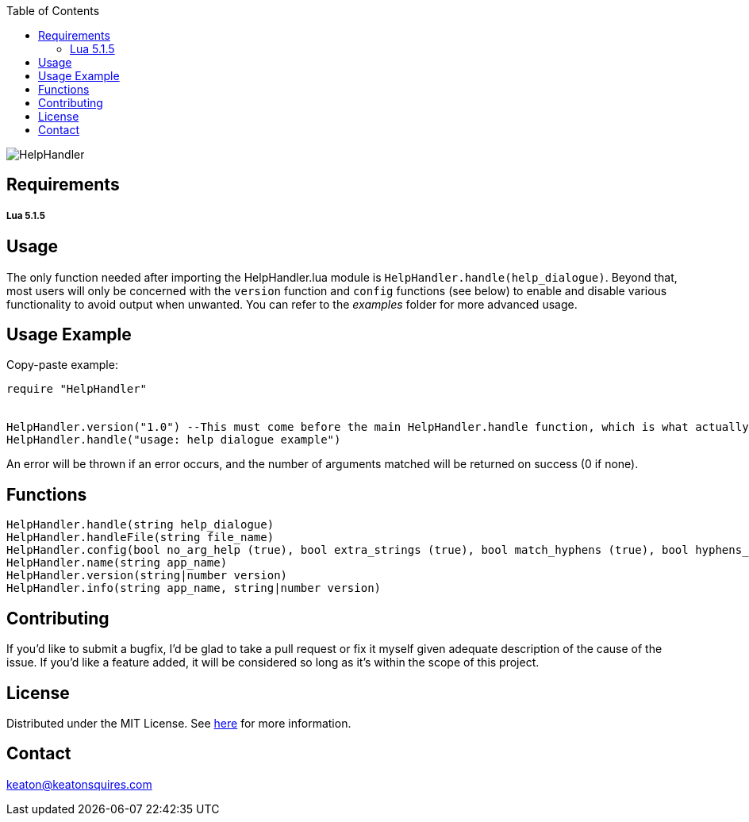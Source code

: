 :toc:
:blank: pass:[ +]

image:https://www.dropbox.com/s/qvtu9z2c4xekaww/f6d766cccecd96c622788a4aa99b438d1ab4abc9faee901949ea14beec23b5ee.png?raw=1[alt="HelpHandler"]




Requirements
------------
##### Lua 5.1.5



Usage
------
The only function needed after importing the HelpHandler.lua module is `HelpHandler.handle(help_dialogue)`. Beyond that, most users will only be concerned with the `version` function and `config` functions (see below) to enable and disable various functionality to avoid output when unwanted. You can refer to the _examples_ folder for more advanced usage.

Usage Example
-------------
Copy-paste example:
[source,lua]
----------
require "HelpHandler"


HelpHandler.version("1.0") --This must come before the main HelpHandler.handle function, which is what actually processes arguments
HelpHandler.handle("usage: help dialogue example")
----------
An error will be thrown if an error occurs, and the number of arguments matched will be returned on success (0 if none).


Functions
---------
[source,lua]
----------
HelpHandler.handle(string help_dialogue)
HelpHandler.handleFile(string file_name)
HelpHandler.config(bool no_arg_help (true), bool extra_strings (true), bool match_hyphens (true), bool hyphens_only (false), bool unknown_arg_help (false))
HelpHandler.name(string app_name)
HelpHandler.version(string|number version)
HelpHandler.info(string app_name, string|number version)
----------


Contributing
------------
If you'd like to submit a bugfix, I'd be glad to take a pull request or fix it myself given adequate description of the cause of the issue. If you'd like a feature added, it will be  considered so long as it's within the scope of this project.


License
-------
Distributed under the MIT License. See link:https://github.com/TechnicFully/Help-Handler/blob/master/LICENSE[here] for more information.


Contact
------
keaton@keatonsquires.com


